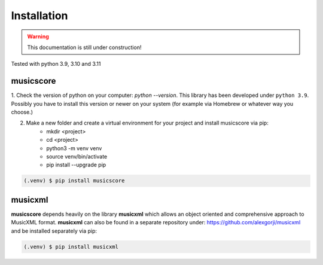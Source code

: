 Installation
============

.. warning::
   This documentation is still under construction!


Tested with python 3.9, 3.10 and 3.11

musicscore
**********

1. Check the version of python on your computer: `python \--version`. This library has been developed under ``python 3.9``. Possibly you
have to install this version or newer on your system (for example via Homebrew or whatever way you choose.)

2. Make a new folder and create a virtual environment for your project and install musicscore via pip:
    * mkdir <project>
    * cd <project>
    * python3 -m venv venv
    * source venv/bin/activate
    * pip install --upgrade pip

.. code-block:: console

    (.venv) $ pip install musicscore

musicxml
********

**musicscore** depends heavily on the library **musicxml** which allows an object oriented and comprehensive approach to MusicXML format. **musicxml** can also be found in a separate repository under: `<https://github.com/alexgorji/musicxml>`__ and be installed separately via pip:

.. code-block:: console

    (.venv) $ pip install musicxml